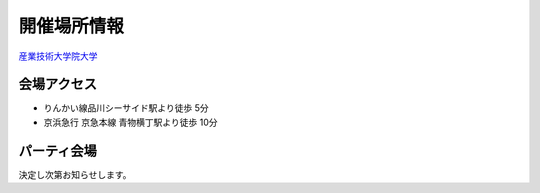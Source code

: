 ==============
 開催場所情報
==============

`産業技術大学院大学 <http://aiit.ac.jp/>`_

会場アクセス
============

.. raw:: html

   <iframe width="640" height="480" frameborder="0" scrolling="no" marginheight="0" marginwidth="0" src="http://maps.google.com/maps?f=q&amp;source=s_q&amp;hl=ja&amp;geocode=&amp;q=%E7%94%A3%E6%A5%AD%E6%8A%80%E8%A1%93%E5%A4%A7%E5%AD%A6%E9%99%A2%E5%A4%A7%E5%AD%A6&amp;aq=&amp;sll=37.0625,-95.677068&amp;sspn=69.061547,135.087891&amp;ie=UTF8&amp;hq=%E7%94%A3%E6%A5%AD%E6%8A%80%E8%A1%93%E5%A4%A7%E5%AD%A6%E9%99%A2%E5%A4%A7%E5%AD%A6&amp;hnear=&amp;radius=15000&amp;t=m&amp;cid=9578655232339000915&amp;ll=35.616768,139.750643&amp;spn=0.033492,0.054932&amp;z=14&amp;iwloc=A&amp;output=embed"></iframe><br /><small><a href="http://maps.google.com/maps?f=q&amp;source=embed&amp;hl=ja&amp;geocode=&amp;q=%E7%94%A3%E6%A5%AD%E6%8A%80%E8%A1%93%E5%A4%A7%E5%AD%A6%E9%99%A2%E5%A4%A7%E5%AD%A6&amp;aq=&amp;sll=37.0625,-95.677068&amp;sspn=69.061547,135.087891&amp;ie=UTF8&amp;hq=%E7%94%A3%E6%A5%AD%E6%8A%80%E8%A1%93%E5%A4%A7%E5%AD%A6%E9%99%A2%E5%A4%A7%E5%AD%A6&amp;hnear=&amp;radius=15000&amp;t=m&amp;cid=9578655232339000915&amp;ll=35.616768,139.750643&amp;spn=0.033492,0.054932&amp;z=14&amp;iwloc=A" style="color:#0000FF;text-align:left">大きな地図で見る</a></small>

- りんかい線品川シーサイド駅より徒歩 5分
- 京浜急行 京急本線 青物横丁駅より徒歩 10分


パーティ会場
============

決定し次第お知らせします。




